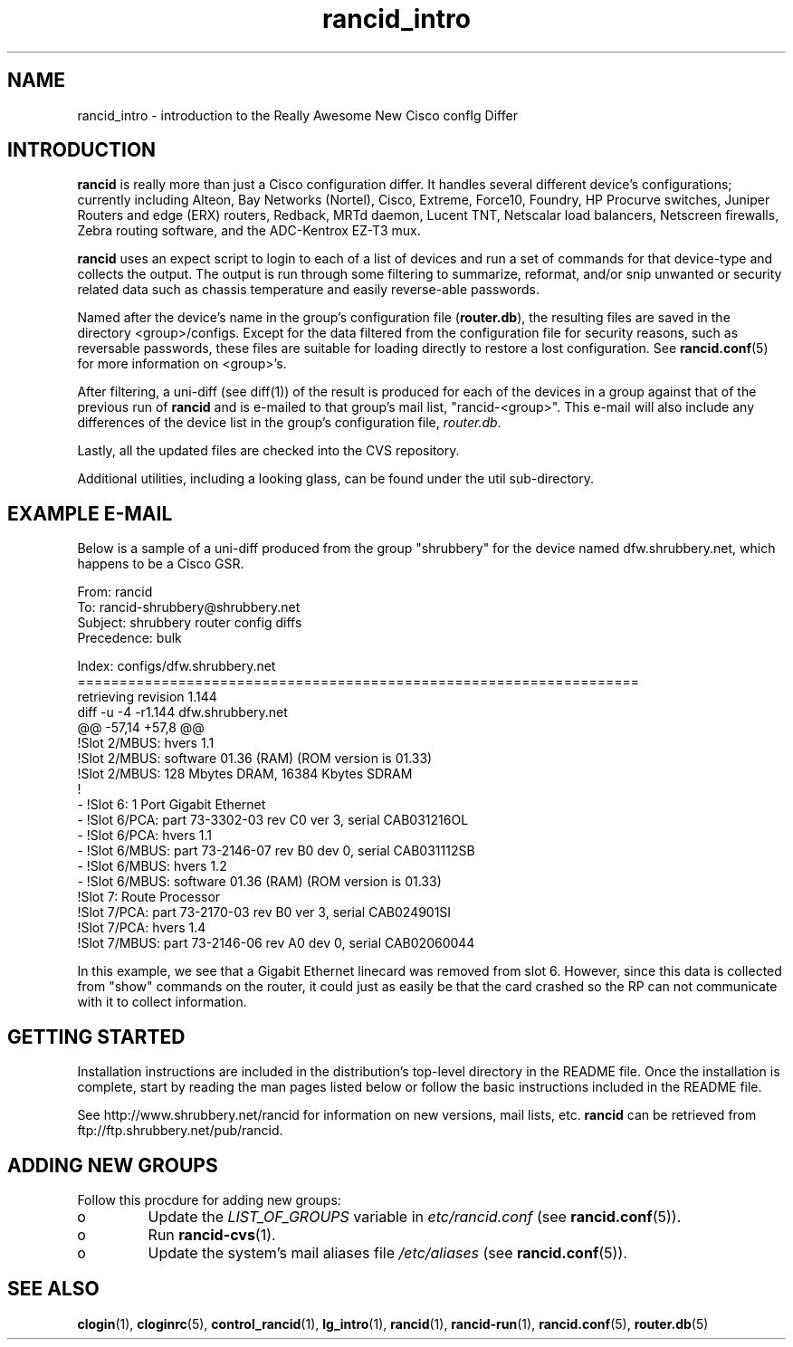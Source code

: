.\"
.hys 50
.TH "rancid_intro" "1" "7 Jan 2004"
.SH NAME
rancid_intro \- introduction to the Really Awesome New Cisco confIg Differ
.SH INTRODUCTION
.B rancid
is really more than just a Cisco configuration differ.  It handles several
different device's configurations; currently including Alteon, Bay Networks
(Nortel), Cisco, Extreme, Force10, Foundry, HP Procurve switches, Juniper
Routers and edge (ERX) routers, Redback, MRTd daemon, Lucent TNT, Netscalar
load balancers, Netscreen firewalls, Zebra routing software, and the
ADC-Kentrox EZ-T3 mux.
.PP
.B rancid
uses an expect script to login to each of a list of devices and run a set of
commands for that device-type and collects the output.  The output
is run through some filtering to summarize, reformat, and/or snip
unwanted or security related data such as chassis temperature and easily
reverse-able passwords.
.PP
Named after the device's name in the group's configuration file (\c
.B router.db\c
), the resulting files are saved in the directory <group>/configs.  Except for
the data filtered from the configuration file for security reasons, such as
reversable passwords, these files are suitable for loading directly to restore
a lost configuration.  See
.BR rancid.conf (5)
for more information on <group>'s.
.PP
After filtering, a uni-diff (see diff(1)) of the result is produced
for each of the devices in a group against that of the previous run of
.B rancid
and is e-mailed to that group's mail list, "rancid-<group>".  This e-mail
will also include any differences of the device list in the group's
configuration file,
.IR "router.db".
.PP
Lastly, all the updated files are checked into the CVS repository.
.PP
Additional utilities, including a looking glass, can be found under
the util sub-directory.
.SH "EXAMPLE E-MAIL"
Below is a sample of a uni-diff produced from the group "shrubbery"
for the device named dfw.shrubbery.net, which happens to be a Cisco GSR.
.PP
.nf
From: rancid 
To: rancid-shrubbery@shrubbery.net
Subject: shrubbery router config diffs
Precedence: bulk
  
Index: configs/dfw.shrubbery.net
===================================================================
retrieving revision 1.144
diff -u -4 -r1.144 dfw.shrubbery.net
@@ -57,14 +57,8 @@
  !Slot 2/MBUS: hvers 1.1
  !Slot 2/MBUS: software 01.36 (RAM) (ROM version is 01.33)
  !Slot 2/MBUS: 128 Mbytes DRAM, 16384 Kbytes SDRAM
  !
- !Slot 6: 1 Port Gigabit Ethernet
- !Slot 6/PCA: part 73-3302-03 rev C0 ver 3, serial CAB031216OL
- !Slot 6/PCA: hvers 1.1
- !Slot 6/MBUS: part 73-2146-07 rev B0 dev 0, serial CAB031112SB
- !Slot 6/MBUS: hvers 1.2
- !Slot 6/MBUS: software 01.36 (RAM) (ROM version is 01.33)
  !Slot 7: Route Processor
  !Slot 7/PCA: part 73-2170-03 rev B0 ver 3, serial CAB024901SI
  !Slot 7/PCA: hvers 1.4
  !Slot 7/MBUS: part 73-2146-06 rev A0 dev 0, serial CAB02060044
.fi
.PP
In this example, we see that a Gigabit Ethernet linecard was removed
from slot 6.  However, since this data is collected from "show" commands on
the router, it could just as easily be that the card crashed so the RP
can not communicate with it to collect information.
.SH "GETTING STARTED"
Installation instructions are included in the distribution's top-level
directory in the README file.  Once the installation is complete, start
by reading the man pages listed below or follow the basic instructions
included in the README file.
.PP
See http://www.shrubbery.net/rancid for information on new versions,
mail lists, etc.
.B rancid
can be retrieved from ftp://ftp.shrubbery.net/pub/rancid.
.SH "ADDING NEW GROUPS"
Follow this procdure for adding new groups:
.TP
o
Update the
.IR LIST_OF_GROUPS
variable in
.IR etc/rancid.conf
(see
.BR rancid.conf (5)).
.TP
o
Run
.BR rancid-cvs (1).
.TP
o
Update the system's mail aliases file
.IR /etc/aliases
(see 
.BR rancid.conf (5)).
.\"
.SH "SEE ALSO"
.BR clogin (1),
.BR cloginrc (5),
.BR control_rancid (1),
.BR lg_intro (1),
.BR rancid (1),
.BR rancid-run (1),
.BR rancid.conf (5),
.BR router.db (5)
